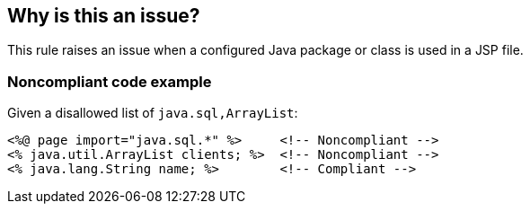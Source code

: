 == Why is this an issue?

This rule raises an issue when a configured Java package or class is used in a JSP file.


=== Noncompliant code example

Given a disallowed list of ``++java.sql,ArrayList++``:

[source,html]
----
<%@ page import="java.sql.*" %>     <!-- Noncompliant -->
<% java.util.ArrayList clients; %>  <!-- Noncompliant -->
<% java.lang.String name; %>        <!-- Compliant -->
----

ifdef::env-github,rspecator-view[]

'''
== Implementation Specification
(visible only on this page)

=== Message

Remove the use of "xxx".


=== Parameters

.libraries
****

Comma-separated list of Java packages or classes, such as java.sql or java.util.ArrayList
****
.message
****

----
Remove the usage of this library which is not allowed.
----

Issue message which is displayed in case of violation
****


endif::env-github,rspecator-view[]
